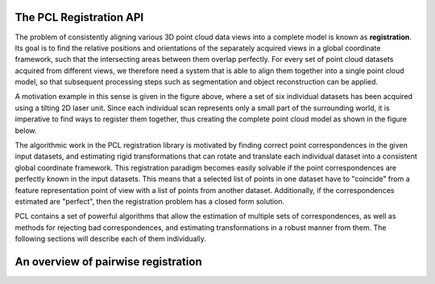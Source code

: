 .. _registration_api:

The PCL Registration API
------------------------

The problem of consistently aligning various 3D point cloud data views into a
complete model is known as **registration**. Its goal is to ﬁnd the relative
positions and orientations of the separately acquired views in a global
coordinate framework, such that the intersecting areas between them overlap
perfectly. For every set of point cloud datasets acquired from different views,
we therefore need a system that is able to align them together into a single
point cloud model, so that subsequent processing steps such as segmentation and
object reconstruction can be applied. 

.. image:: images/registration/scans.png
    :align: center

A motivation example in this sense is given in the figure above, where a set of
six individual datasets has been acquired using a tilting 2D laser unit. Since
each individual scan represents only a small part of the surrounding world, it
is imperative to find ways to register them together, thus creating the complete
point cloud model as shown in the figure below.

.. image:: images/registration/s1-6.png
    :align: center

The algorithmic work in the PCL registration library is motivated by finding
correct point correspondences in the given input datasets, and estimating rigid
transformations that can rotate and translate each individual dataset into a
consistent global coordinate framework. This registration paradigm becomes
easily solvable if the point correspondences are perfectly known in the input
datasets. This means that a selected list of points in one dataset have to
"coincide" from a feature representation point of view with a list of points
from another dataset. Additionally, if the correspondences estimated are
"perfect", then the registration problem has a closed form solution.


PCL contains a set of powerful algorithms that allow the estimation of multiple
sets of correspondences, as well as methods for rejecting bad correspondences,
and estimating transformations in a robust manner from them. The following
sections will describe each of them individually.


An overview of pairwise registration
------------------------------------

.. image:: images/registration/block_diagram_single_iteration.png
    :align: center
